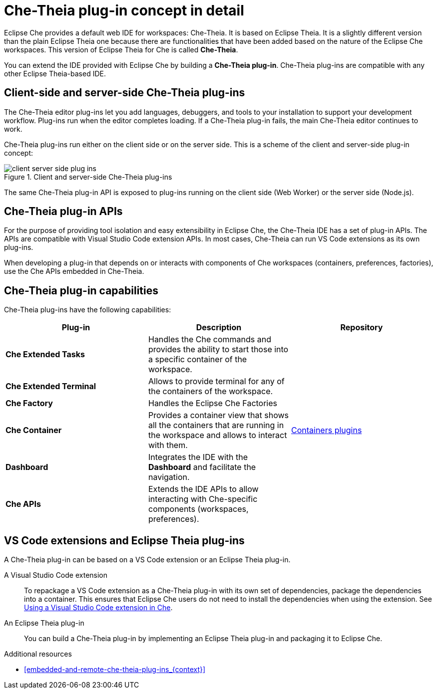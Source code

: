 [id="che-theia-plug-in-concept-in-detail_{context}"]
= Che-Theia plug-in concept in detail

Eclipse Che provides a default web IDE for workspaces: Che-Theia. It is based on Eclipse Theia. It is a slightly different version than the plain Eclipse Theia one because there are functionalities that have been added based on the nature of the Eclipse Che workspaces. This version of Eclipse Theia for Che is called *Che-Theia*.

You can extend the IDE provided with Eclipse Che by building a *Che-Theia plug-in*. Che-Theia plug-ins are compatible with any other Eclipse Theia-based IDE.


[id="client-side-and-server-side-che-theia-plug-ins_{context}"]
== Client-side and server-side Che-Theia plug-ins

The Che-Theia editor plug-ins let you add languages, debuggers, and tools to your installation to support your development workflow. Plug-ins run when the editor completes loading. If a Che-Theia plug-in fails, the main Che-Theia editor continues to work.

Che-Theia plug-ins run either on the client side or on the server side. This is a scheme of the client and server-side plug-in concept:

.Client and server-side Che-Theia plug-ins
image::extensibility/client-server-side-plug-ins.png[]

The same Che-Theia plug-in API is exposed to plug-ins running on the client side (Web Worker) or the server side (Node.js).


[id="che-theia-plug-in-apis_{context}"]
== Che-Theia plug-in APIs

For the purpose of providing tool isolation and easy extensibility in Eclipse Che, the Che-Theia IDE has a set of plug-in APIs. The APIs are compatible with Visual Studio Code extension APIs. In most cases, Che-Theia can run VS Code extensions as its own plug-ins.
// TODO: VS Code extensions as Che-Theia plug-ins. Read more at link:[LINK].

When developing a plug-in that depends on or interacts with components of Che workspaces (containers, preferences, factories), use the Che APIs embedded in Che-Theia.
// TODO: Learn more about the Che APIs at link:[LINK].


[id="che-theia-plug-in-capabilities_{context}"]
== Che-Theia plug-in capabilities

Che-Theia plug-ins have the following capabilities:

[options="header",cols="3"]
|===
| *Plug-in*
| *Description*
| *Repository*

| *Che Extended Tasks*
| Handles the Che commands and provides the ability to start those into a specific container of the workspace.
|

| *Che Extended Terminal*
| Allows to provide terminal for any of the containers of the workspace.
|

| *Che Factory*
| Handles the Eclipse Che Factories
|

| *Che Container*
| Provides a container view that shows all the containers that are running in the workspace and allows to interact with them.
| https://github.com/eclipse/che-theia/tree/master/plugins/containers-plugin[Containers plugins]

| *Dashboard*
| Integrates the IDE with the *Dashboard* and facilitate the navigation.
|

| *Che APIs*
| Extends the IDE APIs to allow interacting with Che-specific components (workspaces, preferences).
|
|===

// TODO: repo links in the table above


[id="vs-code-extensions-and-eclipse-theia-plug-ins_{context}"]
== VS Code extensions and Eclipse Theia plug-ins

A Che-Theia plug-in can be based on a VS Code extension or an Eclipse Theia plug-in.

A Visual Studio Code extension:: To repackage a VS Code extension as a Che-Theia plug-in with its own set of dependencies, package the dependencies into a container. This ensures that Eclipse Che users do not need to install the dependencies when using the extension. See link:{site-baseurl}che-7/using-a-visual-studio-code-extension-in-che[Using a Visual Studio Code extension in Che].

An Eclipse Theia plug-in:: You can build a Che-Theia plug-in by implementing an Eclipse Theia plug-in and packaging it to Eclipse Che.
// TODO: Learn more about how to package a Che-Theia plug-in at link:[LINK].


.Additional resources

* xref:embedded-and-remote-che-theia-plug-ins_{context}[]
